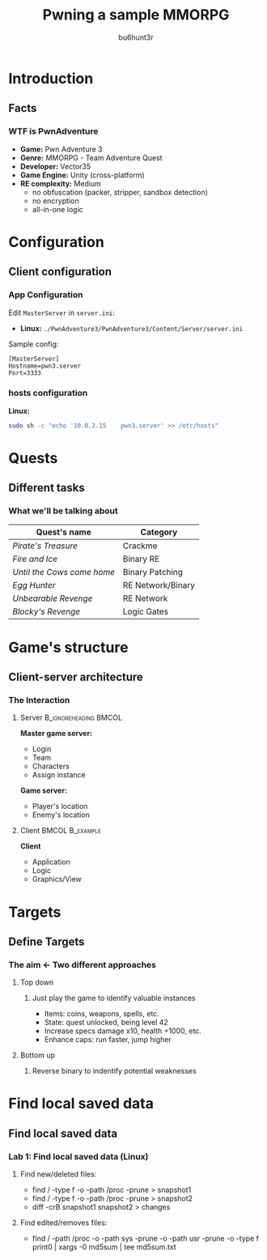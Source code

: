 #+TITLE: Pwning a sample MMORPG
#+AUTHOR: bu6hunt3r
#+DESCRIPTION: 
#+KEYWORDS: 
#+LANGUAGE:  en
#+OPTIONS:   H:3 num:t toc:t \n:nil @:t ::t |:t ^:t -:t f:t *:t <:t
#+OPTIONS:   TeX:t LaTeX:t skip:nil d:nil todo:t pri:nil tags:not-in-toc
#+INFOJS_OPT: view:nil toc:nil ltoc:t mouse:underline buttons:0 path:https://orgmode.org/org-info.js
#+EXPORT_SELECT_TAGS: export
#+EXPORT_EXCLUDE_TAGS: noexport
#+LINK_UP:   
#+LINK_HOME: 

#+startup: beamer
#+LaTeX_CLASS: beamer
#+LaTeX_CLASS_OPTIONS: [bigger]

#+LaTeX_HEADER: \newcommand{\progexample}[1]{{\ttfamily\small #1}}
#+LATEX_HEADER: \usepackage{color}
#+MACRO: color @@latex:{\color{$1}@@$2@@latex:}@@

#+latex_header: \mode<beamer>{\usetheme{metropolis}}
#+BEAMER_HEADER: \usecolortheme{owl}
#+BEAMER_HEADER: \useoutertheme{infolines}
#+BEAMER_HEADER: \setbeamercolor{background canvas}{bg=black}

* Introduction
** Facts
*** WTF is PwnAdventure
  - *\textbf{Game:}* Pwn Adventure 3
  - *\textbf{Genre:}* MMORPG - Team Adventure Quest
  - *\textbf{Developer:}* Vector35 
  - *\textbf{Game Engine:}* Unity (cross-platform) 
  - *\textbf{RE complexity:}*  Medium
    - no obfuscation (packer, stripper, sandbox detection)
    - no encryption
    - all-in-one logic 
* Configuration
** Client configuration
*** App Configuration
Edit \texttt{MasterServer} in \texttt{server.ini}:
- *\textbf{Linux:}* \footnotesize \texttt{./PwnAdventure3/PwnAdventure3/Content/Server/server.ini}
Sample config:
#+begin_src :eval no
[MasterServer]
Hostname=pwn3.server
Port=3333
#+end_src

*** hosts configuration
*\textbf{Linux:}* 
\footnotesize
#+begin_src bash :eval no
sudo sh -c "echo '10.0.2.15    pwn3.server' >> /etc/hosts"
#+end_src

* Quests
** Different tasks
*** What we'll be talking about
| *Quest's name*             | *Category*        |
|----------------------------+-------------------|
| /Pirate's Treasure/        | Crackme           |
| /Fire and Ice/             | Binary RE         |
| /Until the Cows come home/ | Binary Patching   |
| /Egg Hunter/               | RE Network/Binary |
| /Unbearable Revenge/       | RE Network        |
| /Blocky's Revenge/         | Logic Gates       |

* Game's structure
** Client-server architecture
*** The Interaction
**** Server                    :B_ignoreheading:BMCOL:
:PROPERTIES:
:BEAMER_col: 0.5
:END:
*\textbf{Master game server:}*
- Login 
- Team
- Characters
- Assign instance 
*\textbf{Game server:}*
- Player's location
- Enemy's location
**** Client                    :BMCOL:B_example:
:PROPERTIES:
:BEAMER_col: 0.5
:END:
{{{color(green,\textbf{Client})}}}
- Application
- Logic 
- Graphics/View

* Targets
** Define Targets
*** The aim \leftarrow Two different approaches
**** {{{color(green, Top down)}}}
***** Just play the game to identify valuable instances
- Items: coins, weapons, spells, etc.
- State: quest unlocked, being level 42
- Increase specs damage x10, health +1000, etc.
- Enhance caps: run faster, jump higher

**** {{{color(red, Bottom up)}}}
***** Reverse binary to indentify potential weaknesses

* Find local saved data
** Find local saved data
***  Lab 1: Find local saved data (Linux)
**** Find new/deleted files:
- \ttfamily find / -type f -o -path /proc -prune > snapshot1
- \ttfamily find / -type f -o -path /proc -prune > snapshot2
- \ttfamily diff -crB snapshot1 snapshot2 > changes
**** Find edited/removes files:
- \ttfamily find / -path /proc -o -path sys -prune -o -path usr
  -prune -o -type f print0 | xargs -0 md5sum | 
  tee md5sum.txt  

